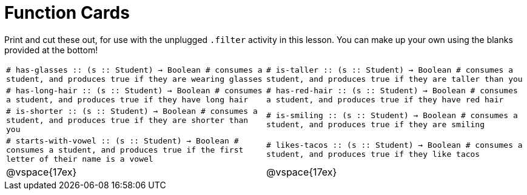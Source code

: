 = Function Cards

Print and cut these out, for use with the unplugged `.filter` activity in this lesson. You can make up your own using the blanks provided at the bottom!

[cols="1,1", stripes="none"]
|===
| 
``
# has-glasses :: (s :: Student) -> Boolean
# consumes a student, and produces true if they are wearing glasses


``
| 
``
# is-taller :: (s :: Student) -> Boolean
# consumes a student, and produces true if they are taller than you


``

| 
``
# has-long-hair :: (s :: Student) -> Boolean
# consumes a student, and produces true if they have long hair


``
| 
``
# has-red-hair :: (s :: Student) -> Boolean
# consumes a student, and produces true if they have red hair


``

| 
``
# is-shorter :: (s :: Student) -> Boolean
# consumes a student, and produces true if they are shorter than you


``
| 
``
# is-smiling :: (s :: Student) -> Boolean
# consumes a student, and produces true if they are smiling


``

| 
``
# starts-with-vowel :: (s :: Student) -> Boolean
# consumes a student, and produces true if the first letter of their name is a vowel


``
| 
``
# likes-tacos :: (s :: Student) -> Boolean
# consumes a student, and produces true if they like tacos


``

| @vspace{17ex}

| @vspace{17ex}
|===
